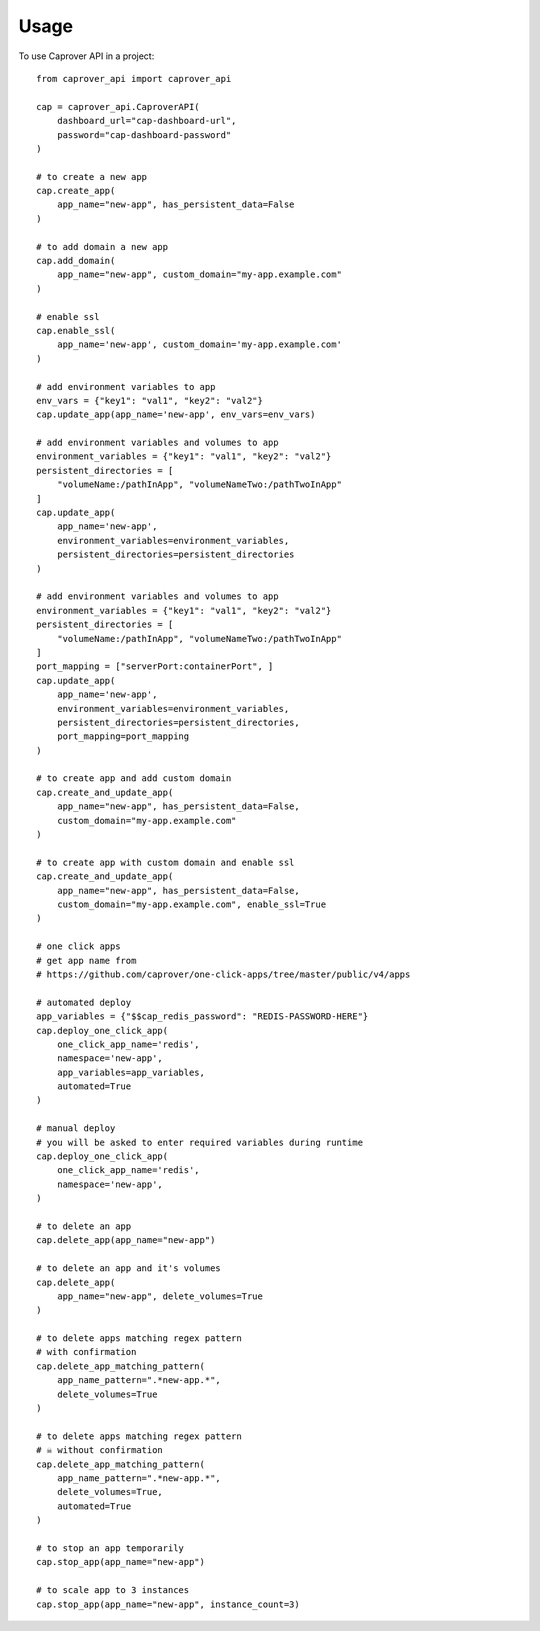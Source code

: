 =====
Usage
=====

To use Caprover API in a project::

    from caprover_api import caprover_api

    cap = caprover_api.CaproverAPI(
        dashboard_url="cap-dashboard-url",
        password="cap-dashboard-password"
    )

    # to create a new app
    cap.create_app(
        app_name="new-app", has_persistent_data=False
    )

    # to add domain a new app
    cap.add_domain(
        app_name="new-app", custom_domain="my-app.example.com"
    )

    # enable ssl
    cap.enable_ssl(
        app_name='new-app', custom_domain='my-app.example.com'
    )

    # add environment variables to app
    env_vars = {"key1": "val1", "key2": "val2"}
    cap.update_app(app_name='new-app', env_vars=env_vars)

    # add environment variables and volumes to app
    environment_variables = {"key1": "val1", "key2": "val2"}
    persistent_directories = [
        "volumeName:/pathInApp", "volumeNameTwo:/pathTwoInApp"
    ]
    cap.update_app(
        app_name='new-app',
        environment_variables=environment_variables,
        persistent_directories=persistent_directories
    )

    # add environment variables and volumes to app
    environment_variables = {"key1": "val1", "key2": "val2"}
    persistent_directories = [
        "volumeName:/pathInApp", "volumeNameTwo:/pathTwoInApp"
    ]
    port_mapping = ["serverPort:containerPort", ]
    cap.update_app(
        app_name='new-app',
        environment_variables=environment_variables,
        persistent_directories=persistent_directories,
        port_mapping=port_mapping
    )

    # to create app and add custom domain
    cap.create_and_update_app(
        app_name="new-app", has_persistent_data=False,
        custom_domain="my-app.example.com"
    )

    # to create app with custom domain and enable ssl
    cap.create_and_update_app(
        app_name="new-app", has_persistent_data=False,
        custom_domain="my-app.example.com", enable_ssl=True
    )

    # one click apps
    # get app name from
    # https://github.com/caprover/one-click-apps/tree/master/public/v4/apps

    # automated deploy
    app_variables = {"$$cap_redis_password": "REDIS-PASSWORD-HERE"}
    cap.deploy_one_click_app(
        one_click_app_name='redis',
        namespace='new-app',
        app_variables=app_variables,
        automated=True
    )

    # manual deploy
    # you will be asked to enter required variables during runtime
    cap.deploy_one_click_app(
        one_click_app_name='redis',
        namespace='new-app',
    )

    # to delete an app
    cap.delete_app(app_name="new-app")

    # to delete an app and it's volumes
    cap.delete_app(
        app_name="new-app", delete_volumes=True
    )

    # to delete apps matching regex pattern
    # with confirmation
    cap.delete_app_matching_pattern(
        app_name_pattern=".*new-app.*",
        delete_volumes=True
    )

    # to delete apps matching regex pattern
    # ☠️ without confirmation
    cap.delete_app_matching_pattern(
        app_name_pattern=".*new-app.*",
        delete_volumes=True,
        automated=True
    )

    # to stop an app temporarily
    cap.stop_app(app_name="new-app")

    # to scale app to 3 instances
    cap.stop_app(app_name="new-app", instance_count=3)

